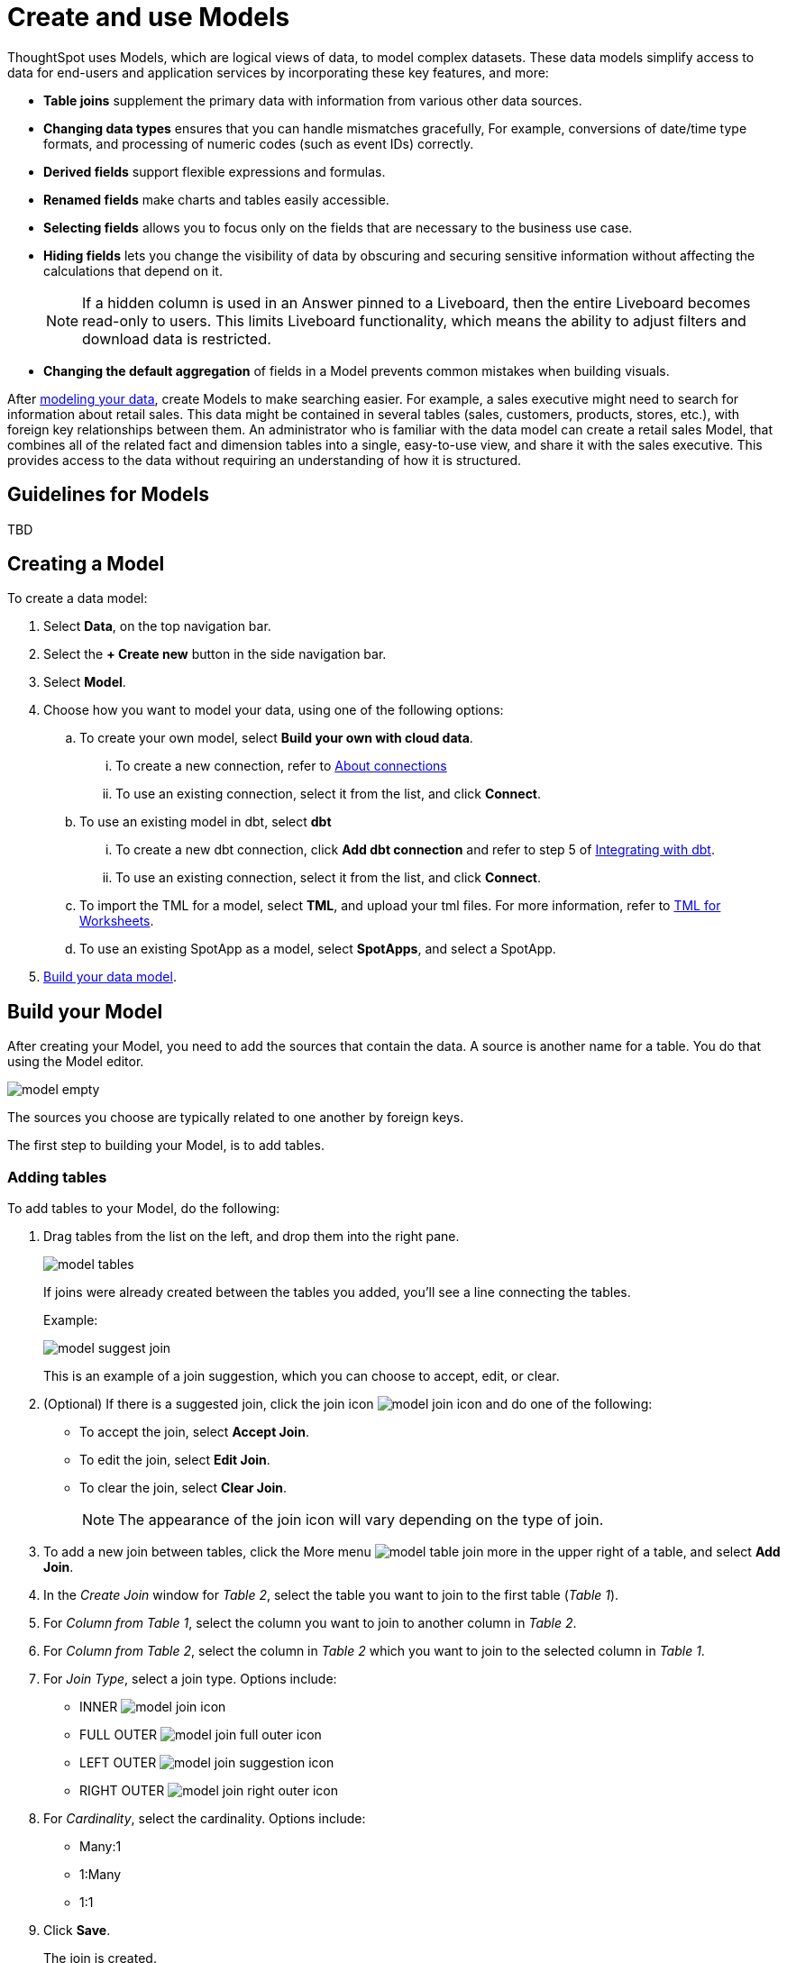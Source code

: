 = Create and use Models
:last_updated: 2/2/2024
:linkattrs:
:experimental:
:page-layout: default-cloud-early-access
:description: Data models are logical views created on top of a more complex data model, to enable business users to more easily consume data.
:model: Model
:jira: SCAL-158357

ThoughtSpot uses Models, which are logical views of data, to model complex datasets. These data models simplify access to data for end-users and application services by incorporating these key features, and more:

* *Table joins* supplement the primary data with information from various other data sources.
* *Changing data types* ensures that you can handle mismatches gracefully, For example, conversions of date/time type formats, and processing of numeric codes (such as event IDs) correctly.
* *Derived fields* support flexible expressions and formulas.
* *Renamed fields* make charts and tables easily accessible.
* *Selecting fields* allows you to focus only on the  fields that are necessary to the business use case.
* *Hiding fields* lets you change the visibility of data by obscuring and securing sensitive information without affecting the calculations that depend on it.
+
NOTE: If a hidden column is used in an Answer pinned to a Liveboard, then the entire Liveboard becomes read-only to users. This limits Liveboard functionality, which means the ability to adjust filters and download data is restricted.
* *Changing the default aggregation* of fields in a {model} prevents common mistakes when building visuals.


After xref:data-modeling.adoc[modeling your data], create {model}s to make searching easier.
For example, a sales executive might need to search for information about retail sales.
This data might be contained in several tables (sales, customers, products, stores, etc.), with foreign key relationships between them.
An administrator who is familiar with the data model can create a retail sales {model}, that combines all of the related fact and dimension tables into a single, easy-to-use view, and share it with the sales executive.
This provides access to the data without requiring an understanding of how it is structured.

== Guidelines for {model}s

TBD

[#create-worksheet]
== Creating a {model}

To create a data model:

. Select *Data*, on the top navigation bar.
. Select the *+ Create new* button in the side navigation bar.
. Select *Model*.
. Choose how you want to model your data, using one of the following options:
.. To create your own model, select *Build your own with cloud data*.
... To create a new connection, refer to xref:connections.adoc[About connections]
... To use an existing connection, select it from the list, and click *Connect*.
.. To use an existing model in dbt, select *dbt*
... To create a new dbt connection, click *Add dbt connection* and refer to step 5 of xref:dbt-integration#integrate[Integrating with dbt].
... To use an existing connection, select it from the list, and click *Connect*.
.. To import the TML for a model, select *TML*, and upload your tml files. For more information, refer to xref:tml-worksheets[TML for Worksheets].
.. To use an existing SpotApp as a model, select *SpotApps*, and select a SpotApp.

. <<build-model,Build your data model>>.

[#build-model]
== Build your {model}

After creating your {model}, you need to add the sources that contain the data.
A source is another name for a table. You do that using the {model} editor.

image::model_empty.png[]

The sources you choose are typically related to one another by foreign keys.

The first step to building your {model}, is to add tables.

=== Adding tables

To add tables to your {model}, do the following:

. Drag tables from the list on the left, and drop them into the right pane.
+
image::model_tables.png[]
+
If joins were already created between the tables you added, you'll see a line connecting the tables.
+
Example:
+
image::model_suggest_join.png[]
+
This is an example of a join suggestion, which you can choose to accept, edit, or clear.

. (Optional) If there is a suggested join, click the join icon image:model_join_icon.png[] and do one of the following:

- To accept the join, select *Accept Join*.
- To edit the join, select *Edit Join*.
- To clear the join, select *Clear Join*.
+
NOTE: The appearance of the join icon will vary depending on the type of join.

. To add a new join between tables, click the More menu image:model_table_join_more.png[] in the upper right of a table, and select *Add Join*.
. In the _Create Join_ window for _Table 2_, select the table you want to join to the first table (_Table 1_).
. For _Column from Table 1_, select the column you want to join to another column in _Table 2_.
. For _Column from Table 2_, select the column in _Table 2_ which you want to join to the selected column in _Table 1_.
. For _Join Type_, select a join type. Options include:
- INNER image:model_join_icon.png[]
- FULL OUTER image:model_join_full_outer_icon.png[]
- LEFT OUTER image:model_join_suggestion_icon.png[]
- RIGHT OUTER image:model_join_right_outer_icon.png[]
. For _Cardinality_, select the cardinality. Options include:
- Many:1
- 1:Many
- 1:1
. Click *Save*.
+
The join is created.
+
image::model_tables_joined.png[]

. Add additional tables and joins, as needed.
. (Recommended) Name your {model} by clicking *Add name* and entering a name.
. (Optional) Add a description of your {model} by clicking *Add description* and entering a description.
. When you are finished adding tables and joins to your {model}, the next step is to add columns.

=== Adding columns

To add columns to your {model}, do the following:

. Click the *Columns* tab.
+
image::model_columns.png[]
+
Table names are highlighted in blue, and their associated columns appear underneath them.

. Add columns by doing either of the following:
- To add all the columns from a table, drag the table name from the list on the left and drop it into the right pane.
- To add an individual column from a table, drag the column name from the list on the left and drop it into the right pane.

+
image::model_columns_added.png[]

. (Optional) Edit column properties, as needed.
. To save the columns in your {model}, click *Save changes*.
+
You are prompted to edit the title and description of your {model}.
. Edit the title and description if needed.
. Click *Save*.
+
Your model is saved, and you have the option to add formulas, filters, parameter, and adjust settings.
. If you don't want to do those things now, click *Exit data model*.



[#role-playing-dimensions]
== Role-playing dimensions

A role-playing dimension is when a single physical dimension is referenced multiple times in a fact table, with each reference linking to a logically distinct role for the dimension. ThoughtSpot supports role-playing dimensions, or multiple join paths, for {model}s. For example, you may have a fact table joined to a dimension table more than once. This is useful for cases such as when you have a sales fact table and an employee dimension table, where the sales table may record the employee ID who created, updated, and owned a record. In this case, you would want to join these three columns to the employee dimension table on employee ID.

When adding attribute columns from that dimension table to your {model}, ThoughtSpot prompts you to choose which join path you would like to use for that column. To use role-playing dimensions, select that attribute again, modify the name, and choose the other join path when ThoughtSpot prompts you to select one. For more information, see link:https://community.thoughtspot.com/customers/s/article/How-do-you-model-role-playing-dimensions[Model role-playing dimensions].

== Where to go next

* *xref:worksheet-progressive-joins.adoc[How the Model join rule works]* +
Use the {model} join rule to specify when to apply joins when a search is done on a {model}.
You can either apply joins progressively, as each search term is added (recommended), or apply all joins to every search.

'''
> **Related information**
>
> * xref:worksheet-edit.adoc[Edit a Worksheet]
> * xref:worksheet-formula.adoc[Create a formula in a Worksheet]
> * xref:worksheet-filter.adoc[Create a Worksheet filter]
> * xref:worksheet-progressive-joins.adoc[How the Worksheet join rule works]
> * xref:worksheet-inclusion.adoc[Create join rule or RLS for a Worksheet]
> * xref:join-add.adoc[Create a join relationship]
> * xref:join-worksheet-edit.adoc[Modify joins between Worksheet tables]
> * xref:worksheet-delete.adoc[Delete Worksheets or tables]
> * xref:scriptability.adoc[Migrate or restore Worksheets]
> * xref:tml-worksheets.adoc[Worksheet TML specification]
